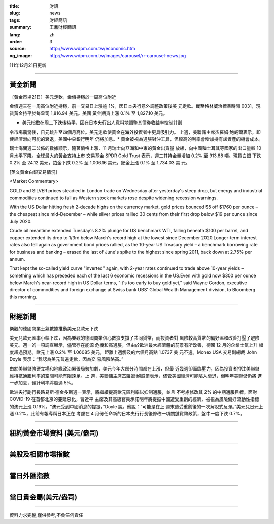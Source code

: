 :title: 財訊
:slug: news
:tags: 財經簡訊
:summary: 王鼎財經簡訊
:lang: zh
:order: 3
:source: http://www.wdpm.com.tw/economic.htm
:og_image: http://www.wdpm.com.tw/images/carousel/rr-carousel-news.jpg

111年12月21日更新

----

黃金新聞
++++++++

〔黃金市場21日〕美元走軟，金價持穩於一周高位附近

金價週三在一周高位附近持穩，前一交易日上漲逾 1%，因日本央行意外調整政策後美
元走軟。截至格林威治標準時間 0031，現貨黃金持平於每盎司 1,816.94 美元。美國
黃金期貨上漲 0.1% 至 1,827.10 美元。

* 美元指數在周二下跌後持平，因在日本央行出人意料地調整其債券收益率控制計劃
令市場震驚後，日元跳升至四個月高位。美元走軟使黃金在海外投資者中更具吸引力。
上週，美聯儲主席杰羅姆·鮑威爾表示，即使經濟滑向可能的衰退，美國中央銀行明年
仍將加息。* 黃金被視為通脹對沖工具，但較高的利率會增加持有該資產的機會成本。

瑞士海關週二公佈的數據顯示，隨著價格上漲，11 月瑞士向亞洲和中東的黃金出貨量
放緩，向中國和土耳其等國家的出口量較 10 月水平下降。全球最大的黃金支持上市
交易基金 SPDR Gold Trust 表示，週二其持金量增加 0.2% 至 913.88 噸。現貨白銀
下跌 0.2% 至 24.12 美元，鉑金下跌 0.2% 至 1,006.16 美元，鈀金上漲 0.1% 至 1,734.03 美
元。







[英文黃金白銀交易情況]

<Market Commentary>

GOLD and SILVER prices steadied in London trade on Wednesday after yesterday's 
steep drop, but energy and industrial commodities continued to fall as Western 
stock markets rose despite widening recession warnings.

With the US Dollar hitting fresh 2-decade highs on the currency market, gold 
prices bounced $5 off $1760 per ounce – the cheapest since mid-December – while 
silver prices rallied 30 cents from their first drop below $19 per ounce 
since July 2020.

Crude oil meantime extended Tuesday's 8.2% plunge for US benchmark WTI, falling 
beneath $100 per barrel, and copper extended its drop to 1/3rd below March's 
record high at the lowest since December 2020.Longer-term interest rates 
also fell again as government bond prices rallied, as the 10-year US Treasury 
yield – a benchmark borrowing rate for business and banking – erased the 
last of June's spike to the highest since spring 2011, back down at 2.75% 
per annum.

That kept the so-called yield curve "inverted" again, with 2-year rates continued 
to trade above 10-year yields – something which has preceded each of the 
last 6 economic recessions in the US.Even with gold now $300 per ounce below 
March's near-record high in US Dollar terms, "It's too early to buy gold 
yet," said Wayne Gordon, executive director of commodities and foreign exchange 
at Swiss bank UBS' Global Wealth Management division, to Bloomberg this morning.


----

財經新聞
++++++++
樂觀的德國商業士氣數據推動美元兌歐元下跌

美元兌歐元匯率小幅下跌，因為樂觀的德國商業信心數據支撐了共同貨幣，而投資者對
風險較高貨幣的偏好溫和改善打壓了避險美元。週一的一項調查顯示，儘管存在能源
危機和高通脹，但由於歐洲最大經濟體的前景有所改善，德國 12 月的企業士氣上升
幅度超過預期。歐元上漲 0.2% 至 1.06085 美元，距離上週觸及的六個月高點 1.0737 美
元不遠。Monex USA 交易副總裁 John Doyle 表示：“我認為美元普遍走軟，因為交
易風險略高。”

由於美聯儲強硬立場和地緣政治緊張局勢加劇，美元今年大部分時間都在上漲，但最
近幾週卻面臨壓力，因為投資者押注美聯儲維持抗通脹利率的空間可能有限遠足。上
週，美聯儲主席杰羅姆·鮑威爾表示，儘管美國經濟可能陷入衰退，但明年美聯儲仍將
進一步加息，預計利率將超過 5%。

歐洲央行副行長路易斯·德金多斯週一表示，將繼續提高歐元區利率以抑制通脹，並且
不考慮修改其 2% 的中期通脹目標。面對 COVID-19 在首都北京的蔓延惡化，習近平
主席及其高級官員承諾明年將提振中國遭受重創的經濟，被視為風險偏好流動性指標
的澳元上漲 0.19%。“澳元受到中國消息的提振，”Doyle 說。他說：“可能是在上
週末遭受重創後的一次解脫式反彈。”美元兌日元上漲 0.2%，此前有報導稱日本正在
考慮在 4 月份任命新的日本央行行長後修改一項關鍵貨幣政策，盤中一度下跌 0.7%。






         

----

紐約黃金市場資料 (美元/盎司)
++++++++++++++++++++++++++++

.. raw:: html

  <A HREF="http://www.kitco.com/connecting.html">
  <IMG SRC="http://www.kitconet.com/images/quotes_4b2.gif" BORDER="0" ALT="[Most Recent Quotes from www.kitco.com]">
  </A>

----

美股及相關市場指數
++++++++++++++++++

.. raw:: html

  <!-- TradingView Widget BEGIN -->
  <div class="tradingview-widget-container">
    <div class="tradingview-widget-container__widget"></div>
    <div class="tradingview-widget-copyright"><a href="https://tw.tradingview.com/markets/indices/" rel="noopener" target="_blank"><span class="blue-text">指數行情</span></a>由TradingView提供</div>
    <script type="text/javascript" src="https://s3.tradingview.com/external-embedding/embed-widget-market-quotes.js" async>
    {
    "title": "指數",
    "width": 770,
    "height": 450,
    "locale": "zh_TW",
    "symbolsGroups": [
      {
        "name": "美國和加拿大",
        "symbols": [
          {
            "name": "FOREXCOM:SPXUSD",
            "displayName": "標準普爾500"
          },
          {
            "name": "FOREXCOM:NSXUSD",
            "displayName": "納斯達克100指數"
          },
          {
            "name": "CME_MINI:ES1!",
            "displayName": "E-迷你 標普指數期貨"
          },
          {
            "name": "INDEX:DXY",
            "displayName": "美元指數"
          },
          {
            "name": "FOREXCOM:DJI",
            "displayName": "道瓊斯 30"
          }
        ]
      },
      {
        "name": "歐洲",
        "symbols": [
          {
            "name": "INDEX:SX5E",
            "displayName": "歐元藍籌50"
          },
          {
            "name": "FOREXCOM:UKXGBP",
            "displayName": "富時100"
          },
          {
            "name": "INDEX:DEU30",
            "displayName": "德國DAX指數"
          },
          {
            "name": "INDEX:CAC40",
            "displayName": "法國 CAC 40 指數"
          },
          {
            "name": "INDEX:SMI"
          }
        ]
      },
      {
        "name": "亞太",
        "symbols": [
          {
            "name": "INDEX:NKY",
            "displayName": "日經225"
          },
          {
            "name": "INDEX:HSI",
            "displayName": "恆生"
          },
          {
            "name": "BSE:SENSEX",
            "displayName": "印度孟買指數"
          },
          {
            "name": "BSE:BSE500"
          },
          {
            "name": "INDEX:KSIC",
            "displayName": "韓國Kospi綜合指數"
          }
        ]
      }
    ],
    "colorTheme": "light"
  }
    </script>
  </div>
  <!-- TradingView Widget END -->

----

當日外匯指數
++++++++++++

.. raw:: html

  <!-- TradingView Widget BEGIN -->
  <div class="tradingview-widget-container">
    <div class="tradingview-widget-container__widget"></div>
    <div class="tradingview-widget-copyright"><a href="https://tw.tradingview.com/markets/currencies/forex-cross-rates/" rel="noopener" target="_blank"><span class="blue-text">外匯匯率</span></a>由TradingView提供</div>
    <script type="text/javascript" src="https://s3.tradingview.com/external-embedding/embed-widget-forex-cross-rates.js" async>
    {
    "width": "100%",
    "height": "100%",
    "currencies": [
      "EUR",
      "USD",
      "JPY",
      "GBP",
      "CNY",
      "TWD"
    ],
    "isTransparent": false,
    "colorTheme": "light",
    "locale": "zh_TW"
  }
    </script>
  </div>
  <!-- TradingView Widget END -->

----

當日貴金屬(美元/盎司)
+++++++++++++++++++++

.. raw:: html 

  <A HREF="http://www.kitco.com/connecting.html">
  <IMG SRC="http://www.kitconet.com/images/quotes_7a.gif" BORDER="0" ALT="[Most Recent Quotes from www.kitco.com]">
  </A>

----

資料力求完整,僅供參考,不負任何責任
